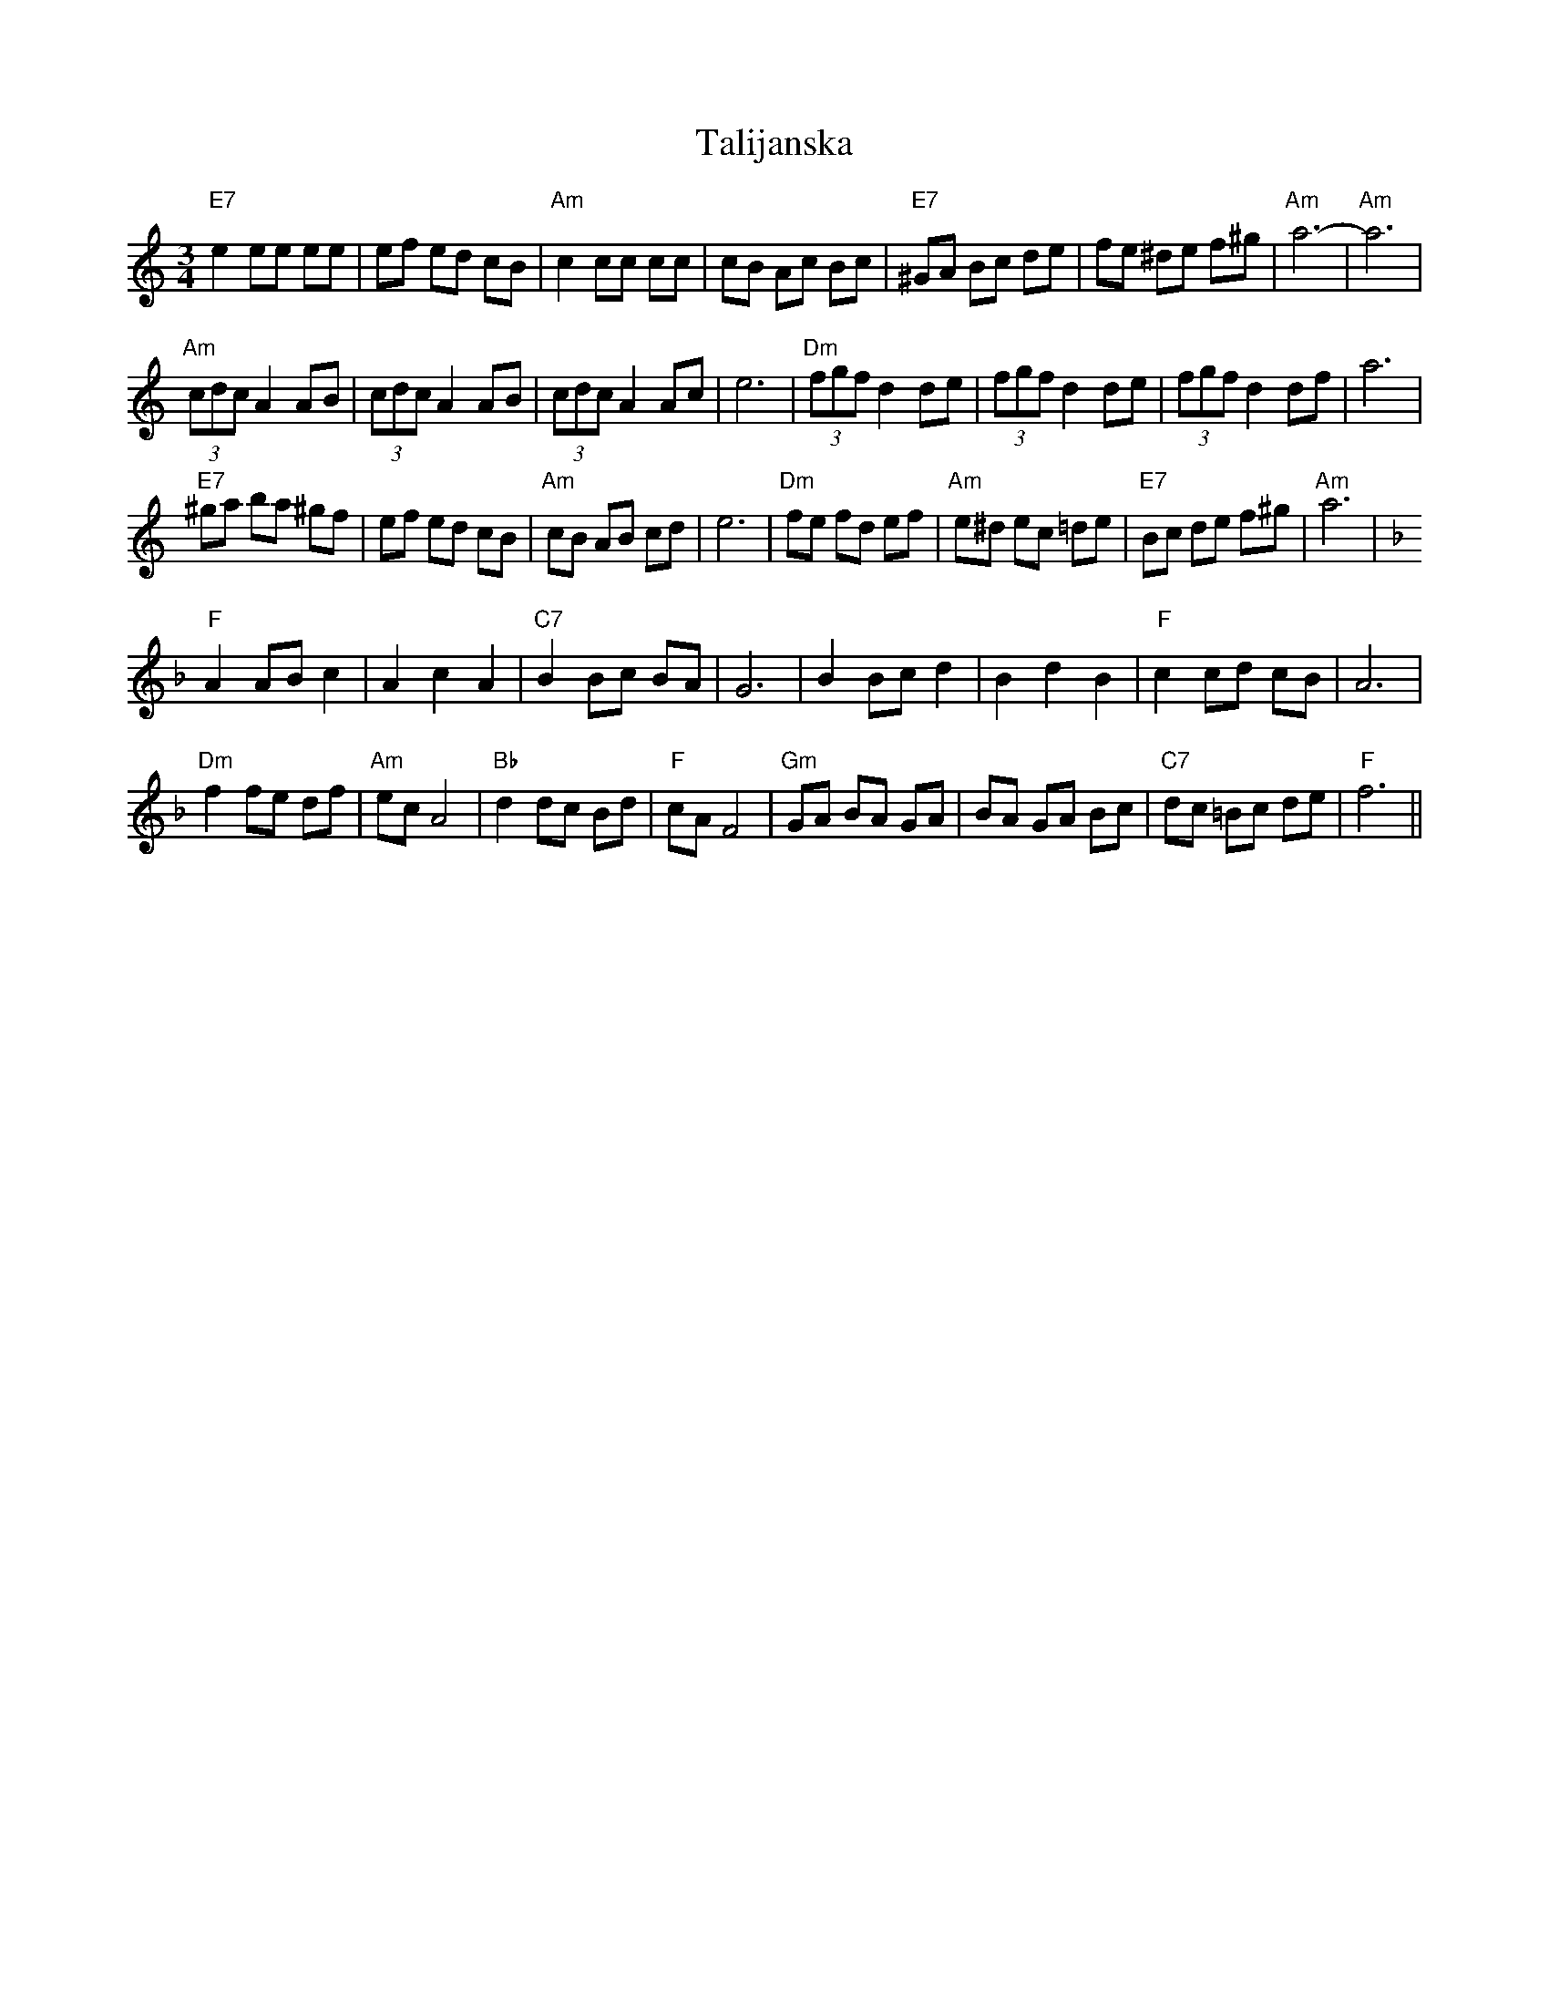 X: 39312
T: Talijanska
R: waltz
M: 3/4
K: Aminor
"E7"e2ee ee|ef ed cB|"Am"c2cc cc|cB Ac Bc|"E7"^GA Bc de|fe ^de f^g|"Am"a6-|"Am"a6|
"Am"(3cdcA2AB|(3cdcA2AB|(3cdcA2Ac|e6|"Dm"(3fgfd2de|(3fgfd2de|(3fgfd2df|a6|
"E7"^ga ba ^gf|ef ed cB|"Am"cB AB cd|e6|"Dm" fe fd ef|"Am"e^d ec =de|"E7"Bc de f^g|"Am"a6|
K:Fmaj
"F"A2 AB c2|A2c2A2|"C7"B2Bc BA|G6|B2Bcd2|B2d2B2|"F"c2cd cB|A6|
"Dm"f2fe df|"Am"ecA4|"Bb"d2dc Bd|"F"cAF4|"Gm"GA BA GA|BA GA Bc|"C7"dc =Bc de|"F"f6||

